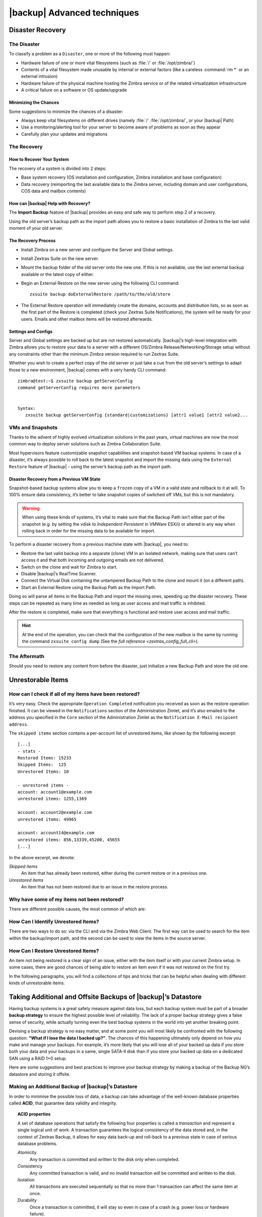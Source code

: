 .. _backup_advanced_techniques:

====================================
 |backup| Advanced techniques
====================================

.. _disaster_recovery:

Disaster Recovery
=================

.. _the_disaster:

The Disaster
------------

To classify a problem as a ``Disaster``, one or more of the following
must happen:

- Hardware failure of one or more vital filesystems (such as :file:`/`
  or :file:`/opt/zimbra/`)

- Contents of a vital filesystem made unusable by internal or external
  factors (like a careless :command:`rm *` or an external intrusion)

- Hardware failure of the physical machine hosting the Zimbra service
  or of the related virtualization infrastructure

- A critical failure on a software or OS update/upgrade

.. _minimizing_the_chances:

Minimizing the Chances
~~~~~~~~~~~~~~~~~~~~~~

Some suggestions to minimize the chances of a disaster:

- Always keep vital filesystems on different drives (namely :file:`/`
  :file:`/opt/zimbra/`, or your |backup| Path)

- Use a monitoring/alerting tool for your server to become aware of
  problems as soon as they appear

- Carefully plan your updates and migrations

.. _the_recovery:

The Recovery
------------

.. _how_to_recover_your_system:

How to Recover Your System
~~~~~~~~~~~~~~~~~~~~~~~~~~

The recovery of a system is divided into 2 steps:

-  Base system recovery (OS installation and configuration, Zimbra
   installation and base configuration)

-  Data recovery (reimporting the last available data to the Zimbra
   server, including domain and user configurations, COS data and
   mailbox contents)

.. _how_can_zextras_backup_help_with_recovery:

How can |backup| Help with Recovery?
~~~~~~~~~~~~~~~~~~~~~~~~~~~~~~~~~~~~~~~~~~

The **Import Backup** feature of |backup| provides an easy and
safe way to perform step 2 of a recovery.

Using the old server’s backup path as the import path allows you to
restore a basic installation of Zimbra to the last valid moment of your
old server.

.. _the_recovery_process:

The Recovery Process
~~~~~~~~~~~~~~~~~~~~

- Install Zimbra on a new server and configure the Server and Global
  settings.

- Install Zextras Suite on the new server.

- Mount the backup folder of the old server onto the new one. If this
  is not available, use the last external backup available or the
  latest copy of either.

- Begin an External Restore on the new server using the following CLI
  command::

     zxsuite backup doExternalRestore /path/to/the/old/store

- The External Restore operation will immediately create the domains,
  accounts and distribution lists, so as soon as the first part of the
  Restore is completed (check your Zextras Suite Notifications), the
  system will be ready for your users. Emails and other mailbox items
  will be restored afterwards.

.. _settings_and_configs:

Settings and Configs
~~~~~~~~~~~~~~~~~~~~

Server and Global settings are backed up but are not restored
automatically. |backup|’s high-level integration with Zimbra
allows you to restore your data to a server with a different OS/Zimbra
Release/Networking/Storage setup without any constraints other than the
minimum Zimbra version required to run Zextras Suite.

Whether you wish to create a perfect copy of the old server or just take
a cue from the old server’s settings to adapt those to a new
environment, |backup| comes with a very handy CLI command::

   zimbra@test:~$ zxsuite backup getServerConfig
   command getServerConfig requires more parameters


   Syntax:
      zxsuite backup getServerConfig {standard|customizations} [attr1 value1 [attr2 value2...

.. grid::
   :gutter: 3

   .. grid-item-card:: Usage example
      :columns: 6

      ``zxsuite backup getserverconfig standard date last``
         Display the latest backup data for Server and Global
         configuration.

      ``zxsuite backup getserverconfig standard file /path/to/backup/file``
         Display the contents of a backup file instead of the current
         server backup.

      ``zxsuite backup getserverconfig standard date last query zimlets/com_zimbra_ymemoticons colors true verbose true``
         Displays all settings for the com_zimbra_ymemoticons zimlet,
         using colored output and high verbosity.


      ``zxsuite backup getServerConfig standard backup_path /your/backup/path/ date last query / | less``
         Display the latest backed up configurations

   .. grid-item-card:: Advanced usage
      :columns: 6

      Change the ``query`` argument to display specific settings

      .. code:: console

         zxsuite backup getServerConfig standard date last backup_path /opt/zimbra/backup/ng/ query serverConfig/zimbraMailMode/test.example.com

         config date_______________________________________________________________________________________________28/02/2014 04:01:14 CET
         test.example.com____________________________________________________________________________________________________________both


      Use the ``verbose true`` parameter to show more details; for
      example, that the :file:`{zimbrahome}/conf/` and :file:`{zimbrahome}/postfix/conf/` directories are
      backed up as well

      .. code:: console

         zimbra@test:~$ zxsuite backup getServerConfig customizations date last verbose true
         ATTENTION: These files contain the directories {zimbraHome}/conf/ and {zimbraHome}/postfix/conf/ compressed into a single archive.
         Restore can only be performed manually. Do it only if you know what you're doing.

         archives
            filename                                                    customizations_28_02_14#04_01_14.tar.gz
            path                                                        /opt/zimbra/backup/ng/server/
            modify date                                                 28/02/2014 04:01:14 CET

.. _vms_and_snapshots:

VMs and Snapshots
-----------------

Thanks to the advent of highly evolved virtualization solutions in the
past years, virtual machines are now the most common way to deploy
server solutions such as Zimbra Collaboration Suite.

Most hypervisors feature customizable snapshot capabilities and
snapshot-based VM backup systems. In case of a disaster, it’s always
possible to roll back to the latest snapshot and import the missing data
using the ``External Restore`` feature of |backup| - using the
server’s backup path as the import path.

.. _disaster_recovery_from_a_previous_vm_state:

Disaster Recovery from a Previous VM State
~~~~~~~~~~~~~~~~~~~~~~~~~~~~~~~~~~~~~~~~~~

Snapshot-based backup systems allow you to keep a ``frozen`` copy of a
VM in a valid state and rollback to it at will. To 100% ensure data
consistency, it’s better to take snapshot copies of switched off VMs,
but this is not mandatory.

.. warning:: When using these kinds of systems, it’s vital to make
   sure that the Backup Path isn’t either part of the snapshot
   (e.g. by setting the vdisk to `Independent Persistent` in VMWare
   ESX/i) or altered in any way when rolling back in order for the
   missing data to be available for import.

To perform a disaster recovery from a previous machine state with
|backup|, you need to:

- Restore the last valid backup into a separate (clone) VM in an
  isolated network, making sure that users can’t access it and that
  both incoming and outgoing emails are not delivered.

- Switch on the clone and wait for Zimbra to start.

- Disable |backup|’s RealTime Scanner.

- Connect the Virtual Disk containing the untampered Backup Path to
  the clone and mount it (on a different path).

- Start an External Restore using the Backup Path as the Import Path.

Doing so will parse all items in the Backup Path and import the missing
ones, speeding up the disaster recovery. These steps can be repeated as
many time as needed as long as user access and mail traffic is
inhibited.

After the restore is completed, make sure that everything is functional
and restore user access and mail traffic.

.. hint:: At the end of the operation, you can check that the
   configuration of the new mailbox is the same by running the command
   ``zxsuite config dump`` (See the `full reference
   <zextras_config_full_cli>`).

.. _the_aftermath:

The Aftermath
-------------

Should you need to restore any content from before the disaster, just
initialize a new Backup Path and store the old one.

.. _unrestorable_items:

Unrestorable Items
==================

.. _how_can_i_check_if_all_of_my_items_have_been_restored:

How can I check if all of my items have been restored?
------------------------------------------------------

It’s very easy. Check the appropriate ``Operation Completed``
notification you received as soon as the restore operation finished. It
can be viewed in the ``Notifications`` section of the Administration
Zimlet, and it’s also emailed to the address you specified in the
``Core`` section of the Administration Zimlet as the ``Notification
E-Mail recipient address``.

The ``skipped items`` section contains a per-account list of unrestored
items, like shown by the following excerpt::

   [...]
   - stats -
   Restored Items: 15233
   Skipped Items:  125
   Unrestored Items: 10

   - unrestored items -
   account: account1@example.com
   unrestored items: 1255,1369

   account: account2@example.com
   unrestored items: 49965

   account: account14@example.com
   unrestored items: 856,13339,45200, 45655
   [...]

In the above excerpt, we denote:

`Skipped items`
   An item that has already been restored, either during the current
   restore or in a previous one.

`Unrestored items`
   An item that has not been restored due to an issue in the restore
   process.

.. _why_have_some_of_my_items_not_been_restored:

Why have some of my items not been restored?
--------------------------------------------

There are different possible causes, the most common of which are:

.. grid::
   :gutter: 3

   .. grid-item-card::
      :columns: 4
                
      Read Error
      ^^^^
      
      Either the raw item or the metadata file is not readable due to
      an I/O exception or a permission issue.

   .. grid-item-card::
      :columns: 4

      Broken item
      ^^^^
      
      Both the the raw item or the metadata file are readable by
      Zextras Backup but their content is broken/corrupted.

   .. grid-item-card::
      :columns: 4

      Invalid item
      ^^^^

      Both the the raw item or the metadata file are readable and the
      content is correct, but Zimbra refuses to inject the item.

.. _how_can_i_identify_unrestored_items:

How Can I Identify Unrestored Items?
------------------------------------

There are two ways to do so: via the CLI and via the Zimbra Web Client.
The first way can be used to search for the item within the
backup/import path, and the second can be used to view the items in the
source server.

.. grid::
   :gutter: 3

   .. grid-item-card:: Using the Zimbra WebClient
      :columns: 6


      The comma separated list of unrestored items displayed in the
      ``Operation
      Complete`` notification can be used as a search argument in the Zimbra
      Web Client to perform an item search.

      To do so:

      - Log into the Zimbra Administration Console in the source server.

      - Use the ``View Mail`` feature to access the account containing the
        unrestored items.

      - In the search box, enter **item:** followed by the comma separated
        list of itemIDs, for example: ``item: 856,13339,45200,45655``

      .. warning:: Remember that any search is executed only within the
         current tab, so if you are running the search from the ``Email``
         tab and get no results try to run the same search in the ``Address
         Book``, ``Calendar``, ``Tasks`` and ``Drive`` tabs.

   .. grid-item-card:: Using the CLI
      :columns: 6

      The `getItem <zxsuite_backup_getItem>` CLI command can display an item and the related
      metadata, extracting all information from a backup path/external backup.

      The syntax of the command is::

        zxsuite backup getItem {account} {item} [attr1 value1 [attr2 value2...

      .. card:: Usage example

         ``zxsuite backup getItem account2@example.com 49965 dump blob true``

         Extract the raw data and metadata information of the item whose
         itemID is *49965* belonging to *account2@example.com* ,also
         including the full dump of the item’s BLOB

.. _how_can_i_restore_unrestored_items:

How Can I Restore Unrestored Items?
-----------------------------------

An item not being restored is a clear sign of an issue, either with the
item itself or with your current Zimbra setup. In some cases, there are
good chances of being able to restore an item even if it was not
restored on the first try.

In the following paragraphs, you will find a collections of tips and
tricks that can be helpful when dealing with different kinds of
unrestorable items.


.. grid::
   :gutter: 3

   .. grid-item-card::
      :columns: 6

      Items Not Restored because of a Read Error
      ^^^^

      A dutiful distinction must be done about the read errors that can cause
      items not to be restored:

      **Hard errors**
         Hardware failures and all other `destructive` errors that cause
         an unrecoverable data loss.

      **Soft errors**
         `non-destructive` errors, including for example wrong permissions,
         filesystem errors, RAID issues (e.g.: broken RAID1 mirroring), and
         so on.

      While there is nothing much to do about hard errors, you can prevent or
      mitigate soft errors by following these guidelines:

      - Run a filesystem check.

      - If using a RAID disk setup, check the array for possible issues
        (depending on RAID level).

      - Make sure that the 'zimbra' user has r/w access to the backup/import
        path, all its subfolders and all thereby contained files.

      - Carefully check the link quality of network-shared filesystems. If
        link quality is poor, consider transferring the data with rsync.

      - If using **SSHfs** to remotely mount the backup/import path, make
        sure to run the mount command as root using the ``-o allow_other``
        option.

   .. grid-item-card::
      :columns: 6

      Items Not Restored because Identified as Invalid Items
      ^^^^      

      An item is identified as ``Invalid`` when, albeit being formally
      correct, is discarded by Zimbra’s LMTP Validator upon injection. This is
      common when importing items created on an older version of Zimbra to a
      newer one, Validation rules are updated very often, so not all messages
      considered valid by a certain Zimbra version are still considered valid
      by a newer version.

      If you experienced a lot of unrestored items during an import, it might
      be a good idea to momentarily disable the LMTP validator and repeat the
      import:

      - To disable Zimbra’s LMTP Validator, run the following command as
        the Zimbra user::

          zmlocalconfig -e zimbra_lmtp_validate_messages=false

      - Once the import is completed, you can enable the LMTP validator
        by running::

          zmlocalconfig -e zimbra_lmtp_validate_messages=true

      .. warning:: This is a ``dirty`` workaround, as items deemed
         invalid by the LMTP validator might cause display or mobile
         synchronisation errors. Use at your own risk.

   .. grid-item-card::
      :columns: 12

      Items Not Restored because Identified as Broken Items
      ^^^^

      Unfortunately, this is the worst category of unrestored items in terms
      of ``salvageability``.

      Based on the degree of corruption of the item, it might be possible to
      recover either a previous state or the raw object (this is only valid
      for emails). To identify the degree of corruption, use the
      `getItem <zxsuite_backup_getItem>` CLI command::

        zxsuite backup getItem {account} {item} [attr1 value1 [attr2 value2...

      .. card:: Example of how to restore an item

         To search for a broken item, setting the ``backup_path``
         parameter to the import path and the ``date`` parameter to
         ``all``, will display all valid states for the item::

           zimbra@test:~$ zxsuite backup getItem admin@example.com 24700 backup path /mnt/import/ date all
                itemStates
                        start date                                                  12/07/2013 16:35:44
                        type                                                        message
                        deleted                                                     true
                        blob path /mnt/import/items/c0/c0,gUlvzQfE21z6YRXJnNkKL85PrRHw0KMQUqo,pMmQ=
                        start date                                                  12/07/2013 17:04:33
                        type                                                        message
                        deleted                                                     true
                        blob path /mnt/import/items/c0/c0,gUlvzQfE21z6YRXJnNkKL85PrRHw0KMQUqo,pMmQ=
                        start date                                                  15/07/2013 10:03:26
                        type                                                        message
                        deleted                                                     true
                        blob path /mnt/import/items/c0/c0,gUlvzQfE21z6YRXJnNkKL85PrRHw0KMQUqo,pMmQ=

      If the item is an email, you will be able to recover a standard ``.eml``
      file through the following steps:

      #. Identify the latest valid state

         From the above snippet, consider::

            /mnt/import/items/c0/c0,gUlvzQfE21z6YRXJnNkKL85PrRHw0KMQUqo,pMmQ=
                         start_date                                                  15/07/2013 10:03:26
                         type                                                        message
                         deleted                                                     true
                         blob path /mnt/import/items/c0/c0,gUlvzQfE21z6YRXJnNkKL85PrRHw0KMQUqo,pMmQ=

      #. Identify the ``blob path``

         Take the **blob path** from the previous step::

           blob path /mnt/import/items/c0/c0,gUlvzQfE21z6YRXJnNkKL85PrRHw0KMQUqo,pMmQ=

      #. Use gzip to uncompress the BLOB file into an ``.eml`` file

         .. code:: console

            zimbra@test:~$ gunzip -c /mnt/import/items/c0/c0,gUlvzQfE21z6YRXJnNkKL85PrRHw0KMQUqo,pMmQ= > /tmp/restored.eml

            zimbra@test:~$ cat /tmp/restored.eml

            Return-Path: zimbra@test.example.com

            Received: from test.example.com (LHLO test.example.com) (192.168.1.123)
            by test.example.com with LMTP; Fri, 12 Jul 2013 16:35:43 +0200 (CEST)

            Received: by test.example.com (Postfix, from userid 1001) id 4F34A120CC4;
            Fri, 12 Jul 2013 16:35:43 +0200 (CEST)
            To: admin@example.com
            From: admin@example.com
            Subject: Service mailboxd started on test.example.com
            Message-Id: <20130712143543.4F34A120CC4@test.example.com>
            Date: Fri, 12 Jul 2013 16:35:43 +0200 (CEST)

            Jul 12 16:35:42 test zmconfigd[14198]: Service status change: test.example.com mailboxd changed from stopped to running

      #. Done! You can now import the ``.eml`` file into the appropriate
         mailbox using your favorite client.

.. _taking_additional_and_offsite_backups_of_zextras_backups_datastore:

Taking Additional and Offsite Backups of |backup|’s Datastore
===================================================================

Having backup systems is a great safety measure against data loss, but
each backup system must be part of a broader **backup strategy** to
ensure the highest possible level of reliability. The lack of a proper
backup strategy gives a false sense of security, while actually turning
even the best backup systems in the world into yet another breaking
point.

Devising a backup strategy is no easy matter, and at some point you
will most likely be confronted with the following question: **"What if
I lose the data I backed up?"**. The chances of this happening
ultimately only depend on how you make and manage your backups. For
example, it’s more likely that you will lose all of your backed up
data if you store both your data and your backups in a same, single
SATA-II disk than if you store your backed up data on a dedicated SAN
using a RAID 1+0 setup.

Here are some suggestions and best practices to improve your backup
strategy by making a backup of the Backup NG’s datastore and storing it
offsite.

.. _making_an_additional_backup_of_zextras_backups_datastore:

Making an Additional Backup of |backup|’s Datastore
---------------------------------------------------------

In order to minimise the possible loss of data, a backup can take
advantage of the well-known database properties called **ACID**, that
guarantee data validity and integrity.

.. topic:: **ACID** properties

   A set of database operations that satisfy the following four
   properties is called a `transaction` and represent a
   single logical unit of work. A transaction guarantees the logical
   consistency of the data stored and, in the context of Zextras
   Backup, it  allows for easy data back-up and roll-back to a
   previous state in case of serious database problems.
   
   *A*\ tomicity
      Any transaction is committed and written to the disk only when
      completed.

   *C*\ onsistency
      Any committed transaction is valid, and no invalid transaction
      will be committed and written to the disk.

   *I*\ solation
      All transactions are executed sequentially so that no more than
      1 transaction can affect the same item at once.

   *D*\ urability
      Once a transaction is committed, it will stay so even in case of
      a crash (e.g. power loss or hardware failure).

By respecting these properties, it’s very easy to make a backup of the
Datastore and make sure of the content’s integrity and validity. The
best (and easiest) way to do so is by using the ``rsync`` software,
designed around an algorithm that only transfers *deltas* (i.e., what
actually changed) instead of the whole data, and works incrementally.
Specific options and parameters depend on many factors, such as the
amount of data to be synced and the storage in use, while connecting to
an rsync daemon instead of using a remote shell as a transport is
usually much faster in transferring the data.

You won’t need to stop Zimbra or the Real Time Scanner to make an
additional backup of |backup|’s datastore using rsync, and, thanks
to the ACID properties, you will be always able to stop the sync at any
time and reprise it at a later point.

.. _storing_your_zextras_backups_datastore_backup_offsite:

Storing Your |backup|’s Datastore Backup Offsite
------------------------------------------------------

As seen in the previous section, making a backup of |backup|’s
Datastore is very easy, and the use of rsync makes it just as easy to
store your backup in a remote location.

To optimize your backup strategy when dealing with this kind of setup,
the following best practices are recommended:

-  If you schedule your rsync backups, make sure that you leave enough
   time between an rsync instance and the next one in order for the
   transfer to be completed.

-  Use the ``--delete`` options so that files that have been deleted in
   the source server are deleted in the destination server to avoid
   inconsistencies.

   -  If you notice that using the ``--delete`` option takes too much
      time, schedule two different rsync instances: one with
      ``--delete`` to be run after the weekly purge and one without this
      option.

-  Make sure you transfer the *whole folder tree recursively*, starting
   from |backup|’s Backup Path. This includes server config
   backups and mapfiles.

-  Make sure the destination filesystem is *case sensitive* (just as
   Backup NG’s Backup Path must be).

-  If you plan to restore directly from the remote location, make sure
   that the *zimbra* user on your server has read and write permissions
   on the transferred data.

-  Expect to experience slowness if your transfer speed is much higher
   than your storage throughput (or vice versa).

.. _additionaloffsite_backup_f_a_q:

Additional/Offsite Backup F.A.Q.
--------------------------------

.. card:: :octicon:`question` Why shouldn’t I use the **Export Backup** feature of Zextras
   Backup instead of rsync?

   For many reasons:

   - The ``Export Backup`` feature is designed to perform migrations. It
     exports a ``snapshot`` that is an end in itself and was not designed
     to be managed incrementally. Each time an Export Backup is run,
     it’ll probably take just as much time as the previous one, while
     using rsync is much more time-efficient.

   - Being a |backup| operation, any other operation started while
     the Export Backup is running will be queued until the Export Backup
     is completed

   - An ``Export Backup`` operation has a higher impact on system
     resources than an rsync

   - Should you need to stop an Export Backup operation, you won’t be
     able to reprise it, and you’ll need to start from scratch

.. card:: :octicon:`question` Can I use this for Disaster Recovery?

   Yes. Obviously, if your Backup Path is still available. it’s better
   to use that, as it will restore all items and settings to the last
   valid state. However, should your Backup Path be lost, you’ll be
   able to use your additional/offsite backup.

.. card:: :octicon:`question` Can I use this to restore data on the
   server the backup copy belongs to?

   Yes, but not through the ``External Restore`` operation, since item and
   folder IDs are the same.

   The most appropriate steps to restore data from a copy of the backup
   path to the very same server are as follows:

   - Stop the RealTime Scanner

   - Change the Backup Path to the copy you wish to restore your data
     from

   - Run either ``Restore on New Account`` or a ``Restore Deleted
     Account``.

   -  Once the restore is over, change the backup path to the original one.

   -  Start the RealTime Scanner. A SmartScan will be triggered to update
      the backup data.

.. card:: :octicon:`question` Can I use this to create an Active/Standby
   infrastructure?

   No, because the ``External Restore`` operation does not perform any
   deletions. By running several External Restores, you’ll end up
   filling up your mailboxes with unwanted content, since items
   deleted from the original mailbox will not be deleted on the
   ``standby`` server.

   The ``External Restore`` operation has been designed so that
   accounts will be available for use as soon as the operation is
   started, so your users will be able to send and receive emails even
   if the restore is running.

.. card:: :octicon:`question` Are there any other ways to do an
   Additional/Offsite backup of my system?

   There are for sure, and some of them might even be better than the
   one described here. These are just guidelines that apply to the
   majority of cases.

.. yet no carbonio multistore
   
   .. _multistore_information:

   Multistore Information
   ======================

   .. _backup-ng-and-multistores:

   |backup| in a Multistore Environment
   ------------------------------------------

   .. _command_execution_in_a_multistore_environment:

   Command Execution in a Multistore Environment
   ~~~~~~~~~~~~~~~~~~~~~~~~~~~~~~~~~~~~~~~~~~~~~

   The Network Administration Zimlet simplifies the management of multiple
   servers: You can select a server from the |backup| tab and perform
   all backup operations on that server, even if you are logged into the
   Zimbra Administration Console of another server.

   Specific differences between Singlestore and Multistore environments
   are:

   - In a Multistore environment, ``Restore on New Account`` operations
     ALWAYS create the new account in the Source account’s mailbox server

   - All operations are logged on the **target** server, not in the
     server that launched the operation

   - If a wrong target server for an operation is chosen, Zimbra
     **automatically proxies** the operation request to the right server

   .. _backup_and_restore:

   Backup and Restore
   ~~~~~~~~~~~~~~~~~~

   Backup and Restore in a Multistore environment will work exactly like in
   a Singlestore environment.

   The different servers will be configured and managed separately via the
   Administration Zimlet, but certain operations like *Live Full Scan* and
   *Stop All* Operations can be 'broadcast' to all the mailstores via the
   ``zxsuite`` CLI using the ``--hostname all_servers`` option. This
   applies also to |backup| settings.

   Backup and Restore operations are managed as follows:

   - Smartscans can be executed on **single servers** via *the
     Administration Zimlet* or on **multiple servers** via the *CLI*

   - Restores can be started either from the ``Accounts`` tab in the
     Zimbra Admin Console, from each server tab in the |backup|
     menu of the Administration Zimlet or via the CLI. The differences
     between these methods are:

   .. csv-table::
      :header: "Operation started from:", "Options"

      "``Accounts tab``", "The selected account’s restore is
      automatically started in the proper server."
      "``Server tab``", "Any accounts eligible for a restore on the
      selected server can be chosen as the restore 'source'"
      "``CLI``", "Any account on any server can restored, but there is no
      automatic server selection."


   .. _export_and_import:

   Export and Import
   ~~~~~~~~~~~~~~~~~

   The Export and Import functions are the most different when performed on
   a Multistore environment. Here are the basic scenarios:

   .. grid::
      :gutter: 3

      .. grid-item-card::  Export from a Singlestore and Import to a Multistore

         Importing multiple accounts of a single domain to a different
         store will break the consistency of ALL the items that are
         shared from/to a mailbox on a different server.

         A command in the CLI is available to fix the shares for accounts
         imported on different servers, please check section
         :ref:`check-fix-shares-commands`.

      .. grid-item-card:: Export from a Multistore and Import to a Single or Multistore

         Two different scenarios apply here:

         - ``Mirror`` import: Same number of source and destination
           mailstores.  Each export is imported on a different
           server. This will break the consistency of ALL the items that
           are shared from/to a mailbox on a different server. The
           :ref:`doCheckShares <zxsuite_backup_doCheckShares>` and
           :ref:`doFixShares <zxsuite_backup_doFixShares>` CLI commands
           are available to check and fix share consistency (see section
           :ref:`check-fix-shares-commands` below).

         - ``Composite`` import: Same or different number of source and
           destination servers. Domains or accounts are manually imported
           into different servers. This will break the consistency of ALL
           the items that are shared from/to a mailbox on a different
           server. Also in this case, the ``doCheckShares`` and
           ``doFixShares`` CLI commands are available.

   .. _check-fix-shares-commands:

   The ``doCheckShares`` and ``doFixShares`` Commands
   ~~~~~~~~~~~~~~~~~~~~~~~~~~~~~~~~~~~~~~~~~~~~~~~~~~

   The :ref:`doCheckShares <zxsuite_backup_doCheckShares>` command will
   parse all share information in local accounts and report any error::

      zimbra@test:~$ zxsuite help backup doCheckShares

   The :ref:`doFixShares <zxsuite_backup_doFixShares>` will fix all share
   inconsistencies using a migration::

      zimbra@test:~$ zxsuite help backup doFixShares

.. _operation_queue_and_queue_management:

Operation Queue and Queue Management
====================================

.. _zextras_backups_operation_queue:

|backup|’s Operation Queue
--------------------------------

Every time a |backup| operation is started, either manually or
through scheduling, it is enqueued in a dedicated, unprioritized FIFO
queue. Each operation is executed as soon as any preceding operation is
dequeued (either because it has been completed or terminated).

The queue system affects the following operations:

- External backup

- All restore operations

- SmartScan

Changes to |backup|\'s configuration are not enqueued and are
applied immediately.

.. _operation_queue_management:

Operation Queue Management
--------------------------

.. grid::
   :gutter: 3

   .. grid-item-card:: Via the Administration Zimlet
      :columns: 6

      * Viewing the Queue

        To view the operation queue, access the ``Notifications`` tab in
        the Administration Zimlet and click the ``Operation Queue``
        button.

        .. warning:: The Administration Zimlet displays operations queued
           both by |backup| and Zextras Powerstore in a single
           view. This is just a design choice, as the two queues are
           completely separate, meaning that one |backup| operation
           and one Zextras Powerstore operation can be running at the
           same time.

      * Emptying the Queue

        To stop the current operation and empty |backup|’s
        operation queue, enter the ``|backup|`` tab in the
        Administration Zimlet and click the ``Stop all Operations``
        button.

   .. grid-item-card:: Through the CLI
      :columns: 6
                
      * Viewing the Queue

        To view |backup|’s operation queue, use the ``getAllOperations``
        command:::

          zxsuite help backup getAllOperations


        .. card:: Usage example

           ``zxsuite backup getAllOperations``

           Shows all running and queued operations


      * Emptying the Queue

        To stop the current operation and empty |backup|’s operation
        queue, use the ``doStopAllOperations`` command::

          zimbra@mail:~$ zxsuite help backup doStopAllOperations


        .. card:: Usage example

           ``zxsuite backup doStopAllOperations``

           Stops all running operations


      * Removing a Single Operation from the Queue


        To stop the current operation or to remove a specific operation
        from the queue, use the ``doStopOperation`` command::

          zimbra@mail:~$ zxsuite help backup doStopOperation

        .. card:: Usage example

           ``zxsuite backup doStopOperation 30ed9eb9-eb28-4ca6-b65e-9940654b8601``

           Stops operation with id = 30ed9eb9-eb28-4ca6-b65e-9940654b8601

.. _cos_level_backup_management:

COS-level Backup Management
===========================

COS-level Backup Management allows the administrator to disable ALL
|backup| functions for a whole Class of Service to lower storage
usage.


.. card::
   
   How to disable the |backup| Module for a COS
   ^^^^

   - The Real Time Scanner will ignore all accounts in the COS.

   - The Export Backup function WILL NOT EXPORT accounts in the COS.

   - Accounts in the COS will be treated as ``Deleted`` by the backup
     system. This means that after the data retention period expires, all
     data for such accounts will be purged from the backup store.
     Re-enabling the backup for a Class of Service will reset this.

.. card::
   
   How to save the `backup enabled | disabled` status
   ^^^^

   Disabling the backup for a Class of Service will add the following
   marker to the Class of Service’s `Notes` field:
   ``${ZxBackup_Disabled}``

   While the Notes field remains fully editable and usable, changing or
   deleting this marker will re-enable the backup for the COS.
